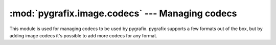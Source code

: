 :mod:`pygrafix.image.codecs` --- Managing codecs
================================================

.. module:: pygrafix.image.codecs
    :synopsis: Functions for registering and using codecs.

This module is used for managing codecs to be used by pygrafix. pygrafix supports a few formats out of the box, but by adding image codecs it's possible to add more codecs for any format.

.. exception:: ImageDecodeException

    The error raised when decoding an image fails.

.. exception:: ImageEncodeException

    The error raised when encoding an image fails.

.. function:: get_decoders([filename])

    Return all decoders that could possibly decode the format described by the extension of *filename*. If *filename* is not given it returns all decoders.

.. function:: get_encoders([filename])

    Return all encoders that can encode the format described by the extension of *filename*. If *filename* is not given it returns all encoders.

.. function:: add_decoder(decoder)

    Adds *decoder* to pygrafix. A decoder must support two methods: ``get_extensions()`` and ``decode(file, filename)``.

    ``get_extensions()`` must return an iterable of extensions the decoder can decode, for example:

    .. code-block:: python

        def get_extensions(self):
            return (".bmp", ".png")

    ``decode(file, filename)`` must attempt to decode the file object *file*. *filename* is a hint regarding the containing file type (which can be a full filename or just the extension). If, for any reason, the decoder is not able to decode *file* it must raise :exc:`ImageDecodeException`. If it succeeds it must return an :class:`~pygrafix.image.ImageData` object containing the decoded data.

.. function:: add_encoder(encoder)

    Adds *encoder* to pygrafix. An encoder must support two methods: ``get_extensions()`` and ``encode(imgdata, file, filename)``.

    ``get_extensions()`` must return an iterable of extensions the encoder can encode, for example:

        def get_extensions(self):
            return (".bmp", ".png")

    ``encode(imgdata, file, filename)`` must encode the data found in *imgdata* into the file object *file*. *filename* is a hint into which file type the data must be encoded (which can be a string containing the full filename or just the extension). *imgdata* is passed as an :class:`~pygrafix.image.ImageData` object.
